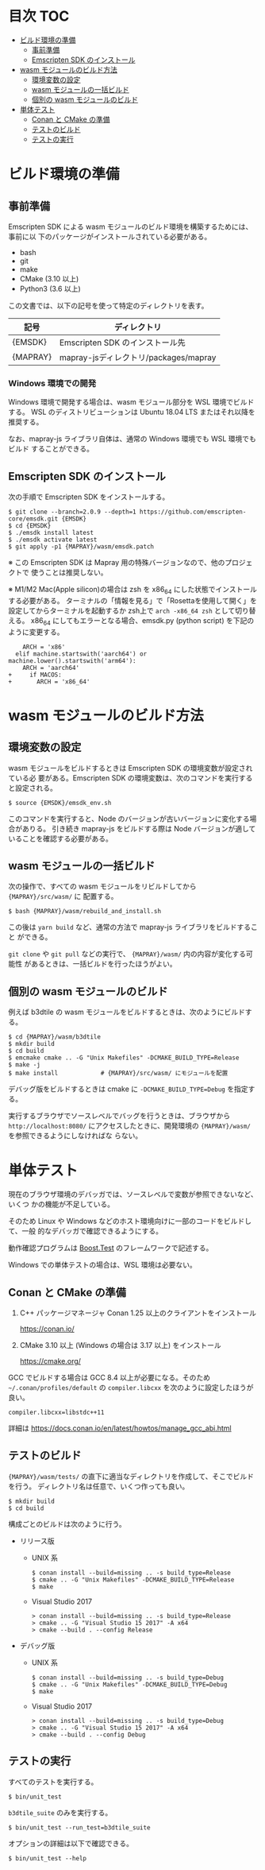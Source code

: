 #+STARTUP: noindent showall
# https://github.com/snosov1/toc-org の toc-org-mode を使うと保存時に目次を
# 自動更新できる

* 目次                                                                 :TOC:
- [[#ビルド環境の準備][ビルド環境の準備]]
  - [[#事前準備][事前準備]]
  - [[#emscripten-sdk-のインストール][Emscripten SDK のインストール]]
- [[#wasm-モジュールのビルド方法][wasm モジュールのビルド方法]]
  - [[#環境変数の設定][環境変数の設定]]
  - [[#wasm-モジュールの一括ビルド][wasm モジュールの一括ビルド]]
  - [[#個別の-wasm-モジュールのビルド][個別の wasm モジュールのビルド]]
- [[#単体テスト][単体テスト]]
  - [[#conan-と-cmake-の準備][Conan と CMake の準備]]
  - [[#テストのビルド][テストのビルド]]
  - [[#テストの実行][テストの実行]]

* ビルド環境の準備

** 事前準備

   Emscripten SDK による wasm モジュールのビルド環境を構築するためには、事前に以
   下のパッケージがインストールされている必要がある。

   - bash
   - git
   - make
   - CMake (3.10 以上)
   - Python3 (3.6 以上)


   この文書では、以下の記号を使って特定のディレクトリを表す。

   | 記号     | ディレクトリ                          |
   |----------+---------------------------------------|
   | {EMSDK}  | Emscripten SDK のインストール先       |
   | {MAPRAY} | mapray-jsディレクトリ/packages/mapray |


*** Windows 環境での開発

    Windows 環境で開発する場合は、wasm モジュール部分を WSL 環境でビルドする。
    WSL のディストリビューションは Ubuntu 18.04 LTS またはそれ以降を推奨する。

    なお、mapray-js ライブラリ自体は、通常の Windows 環境でも WSL 環境でもビルド
    することができる。

** Emscripten SDK のインストール

   次の手順で Emscripten SDK をインストールする。

   #+begin_example
     $ git clone --branch=2.0.9 --depth=1 https://github.com/emscripten-core/emsdk.git {EMSDK}
     $ cd {EMSDK}
     $ ./emsdk install latest
     $ ./emsdk activate latest
     $ git apply -p1 {MAPRAY}/wasm/emsdk.patch
   #+end_example

   ※ この Emscripten SDK は Mapray 用の特殊バージョンなので、他のプロジェクトで
      使うことは推奨しない。

   ※ M1/M2 Mac(Apple silicon)の場合は zsh を x86_64 にした状態でインストールする必要がある。
    ターミナルの「情報を見る」で「Rosettaを使用して開く」を設定してからターミナルを起動するか zsh上で =arch -x86_64 zsh= として切り替える。
    x86_64 にしてもエラーとなる場合、emsdk.py (python script) を下記のように変更する。
    #+begin_example
        ARCH = 'x86'
      elif machine.startswith('aarch64') or machine.lower().startswith('arm64'):
        ARCH = 'aarch64'
    +     if MACOS:
    +       ARCH = 'x86_64'
    #+end_example

* wasm モジュールのビルド方法

** 環境変数の設定

   wasm モジュールをビルドするときは Emscripten SDK の環境変数が設定されている必
   要がある。Emscripten SDK の環境変数は、次のコマンドを実行すると設定される。

   #+begin_example
     $ source {EMSDK}/emsdk_env.sh
   #+end_example

   このコマンドを実行すると、Node のバージョンが古いバージョンに変化する場合がありる。
   引き続き mapray-js をビルドする際は Node バージョンが適していることを確認する必要がある。

** wasm モジュールの一括ビルド

   次の操作で、すべての wasm モジュールをリビルドしてから ={MAPRAY}/src/wasm/= に
   配置する。

   #+begin_example
     $ bash {MAPRAY}/wasm/rebuild_and_install.sh
   #+end_example

   この後は =yarn build= など、通常の方法で mapray-js ライブラリをビルドすること
   ができる。

   =git clone= や =git pull= などの実行で、 ={MAPRAY}/wasm/= 内の内容が変化する可能性
   があるときは、一括ビルドを行ったほうがよい。

** 個別の wasm モジュールのビルド

   例えば b3dtile の wasm モジュールをビルドするときは、次のようにビルドする。

   #+begin_example
     $ cd {MAPRAY}/wasm/b3dtile
     $ mkdir build
     $ cd build
     $ emcmake cmake .. -G "Unix Makefiles" -DCMAKE_BUILD_TYPE=Release
     $ make -j
     $ make install            # {MAPRAY}/src/wasm/ にモジュールを配置
   #+end_example

   デバッグ版をビルドするときは cmake に ~-DCMAKE_BUILD_TYPE=Debug~ を指定する。

   実行するブラウザでソースレベルでバッグを行うときは、ブラウザから =http://localhost:8080/=
   にアクセスしたときに、開発環境の ~{MAPRAY}/wasm/~ を参照できるようにしなければな
   らない。

* 単体テスト

  現在のブラウザ環境のデバッガでは、ソースレベルで変数が参照できないなど、いくつ
  かの機能が不足している。

  そのため Linux や Windows などのホスト環境向けに一部のコードをビルドして、一般
  的なデバッガで確認できるようにする。

  動作確認プログラムは [[https://www.boost.org/doc/libs/1_71_0/libs/test/doc/html/index.html][Boost.Test]] のフレームワークで記述する。

  Windows での単体テストの場合は、WSL 環境は必要ない。

** Conan と CMake の準備

   1. C++ パッケージマネージャ Conan 1.25 以上のクライアントをインストール

      <https://conan.io/>

   2. CMake 3.10 以上 (Windows の場合は 3.17 以上) をインストール

      <https://cmake.org/>

   #+begin_note
     GCC でビルドする場合は GCC 8.4 以上が必要になる。そのため
     =~/.conan/profiles/default= の =compiler.libcxx= を次のように設定したほうが良い。

     : compiler.libcxx=libstdc++11

     詳細は <https://docs.conan.io/en/latest/howtos/manage_gcc_abi.html>
   #+end_note

** テストのビルド

   ={MAPRAY}/wasm/tests/= の直下に適当なディレクトリを作成して、そこでビルドを行う。
   ディレクトリ名は任意で、いくつ作っても良い。

   #+begin_example
     $ mkdir build
     $ cd build
   #+end_example

   構成ごとのビルドは次のように行う。

   - リリース版

     - UNIX 系

       #+begin_example
         $ conan install --build=missing .. -s build_type=Release
         $ cmake .. -G "Unix Makefiles" -DCMAKE_BUILD_TYPE=Release
         $ make
       #+end_example

     - Visual Studio 2017

       #+begin_example
         > conan install --build=missing .. -s build_type=Release
         > cmake .. -G "Visual Studio 15 2017" -A x64
         > cmake --build . --config Release
       #+end_example

   - デバッグ版

     - UNIX 系

       #+begin_example
         $ conan install --build=missing .. -s build_type=Debug
         $ cmake .. -G "Unix Makefiles" -DCMAKE_BUILD_TYPE=Debug
         $ make
       #+end_example

     - Visual Studio 2017

       #+begin_example
         > conan install --build=missing .. -s build_type=Debug
         > cmake .. -G "Visual Studio 15 2017" -A x64
         > cmake --build . --config Debug
       #+end_example

** テストの実行

   すべてのテストを実行する。

   #+begin_example
     $ bin/unit_test
   #+end_example

   =b3dtile_suite= のみを実行する。

   #+begin_example
     $ bin/unit_test --run_test=b3dtile_suite
   #+end_example

   オプションの詳細は以下で確認できる。

   #+begin_example
     $ bin/unit_test --help
   #+end_example

